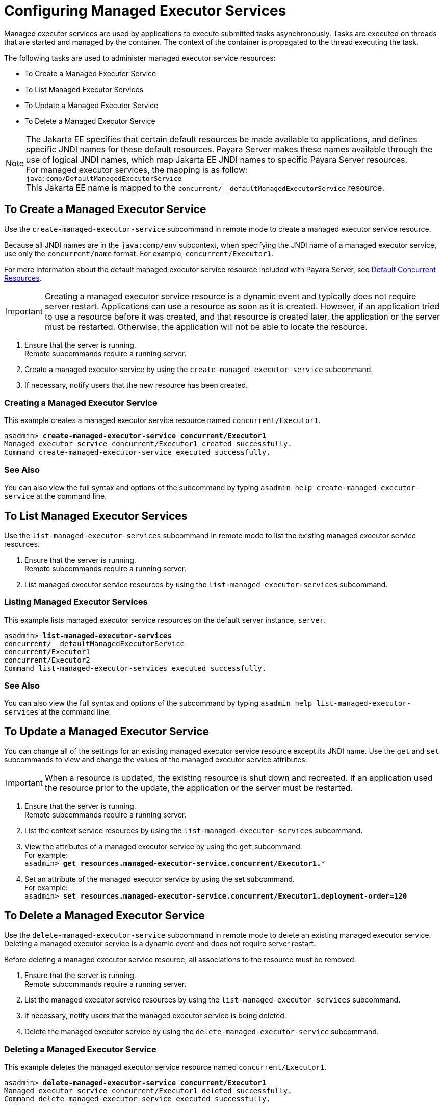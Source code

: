 [[configuring-managed-executor-services]]
= Configuring Managed Executor Services

Managed executor services are used by applications to execute submitted tasks asynchronously. Tasks are executed on threads that are started and managed by the container. The context of the container is propagated to the thread executing the task.

The following tasks are used to administer managed executor service resources:

* To Create a Managed Executor Service
* To List Managed Executor Services
* To Update a Managed Executor Service
* To Delete a Managed Executor Service

NOTE: The Jakarta EE specifies that certain default resources be made available to applications, and defines specific JNDI names for these default resources. Payara Server makes these names available through the use of logical JNDI names, which map Jakarta EE JNDI names to specific Payara Server resources. +
For managed executor services, the mapping is as follow: +
`java:comp/DefaultManagedExecutorService` +
This Jakarta EE name is mapped to the `concurrent/__defaultManagedExecutorService` resource.

[[to-create-managed-executor-service]]
== To Create a Managed Executor Service

Use the `create-managed-executor-service` subcommand in remote mode to create a managed executor service resource.

Because all JNDI names are in the `java:comp/env` subcontext, when specifying the JNDI name of a managed executor service, use only the `concurrent/name` format. For example, `concurrent/Executor1`.

For more information about the default managed executor service resource included with Payara Server, see xref:/Technical Documentation/Payara Server Documentation/Server Configuration And Management/Concurrency Enhancements/Default Concurrent Resources.adoc[Default Concurrent Resources].

IMPORTANT: Creating a managed executor service resource is a dynamic event and typically does not require server restart. Applications can use a resource as soon as it is created. However, if an application tried to use a resource before it was created, and that resource is created later, the application or the server must be restarted. Otherwise, the application will not be able to locate the resource.

. Ensure that the server is running. +
Remote subcommands require a running server.
. Create a managed executor service by using the `create-managed-executor-service` subcommand. 
. If necessary, notify users that the new resource has been created.

=== Creating a Managed Executor Service
This example creates a managed executor service resource named `concurrent/Executor1`.
[source, shell, subs="quotes"]
----
asadmin> *create-managed-executor-service concurrent/Executor1*
Managed executor service concurrent/Executor1 created successfully.
Command create-managed-executor-service executed successfully.
----

=== See Also

You can also view the full syntax and options of the subcommand by typing `asadmin help create-managed-executor-service` at the command line.

[[to-list-managed-executor-services]]
== To List Managed Executor Services

Use the `list-managed-executor-services` subcommand in remote mode to list the existing managed executor service resources. 

. Ensure that the server is running. +
Remote subcommands require a running server. 

. List managed executor service resources by using the `list-managed-executor-services` subcommand.

=== Listing Managed Executor Services
This example lists managed executor service resources on the default server instance, `server`.
[source, shell, subs="quotes"]
----
asadmin> *list-managed-executor-services*
concurrent/__defaultManagedExecutorService 
concurrent/Executor1 
concurrent/Executor2 
Command list-managed-executor-services executed successfully.
----

=== See Also

You can also view the full syntax and options of the subcommand by typing `asadmin help list-managed-executor-services` at the command line.

[[to-update-managed-executor-services]]
== To Update a Managed Executor Service

You can change all of the settings for an existing managed executor service resource except its JNDI name. Use the `get` and `set` subcommands to view and change the values of the managed executor service attributes.

IMPORTANT: When a resource is updated, the existing resource is shut down and recreated. If an application used the resource prior to the update, the application or the server must be restarted.

. Ensure that the server is running. +
Remote subcommands require a running server.
. List the context service resources by using the `list-managed-executor-services`
subcommand.
. View the attributes of a managed executor service by using the `get` subcommand. +
For example: +
`asadmin> *get resources.managed-executor-service.concurrent/Executor1.**`
. Set an attribute of the managed executor service by using the set subcommand. +
For example: +
`asadmin> *set resources.managed-executor-service.concurrent/Executor1.deployment-order=120*`

[[to-delete-managed-executor-services]]
== To Delete a Managed Executor Service

Use the `delete-managed-executor-service` subcommand in remote mode to delete an existing managed executor service. Deleting a managed executor service is a dynamic event and does not require server restart.

Before deleting a managed executor service resource, all associations to the resource must be removed.

. Ensure that the server is running. +
Remote subcommands require a running server.
. List the managed executor service resources by using the `list-managed-executor-services`
subcommand.
. If necessary, notify users that the managed executor service is being deleted.
. Delete the managed executor service by using the `delete-managed-executor-service` subcommand.

=== Deleting a Managed Executor Service
This example deletes the managed executor service resource named `concurrent/Executor1`.

[source, shell, subs="quotes"]
----
asadmin> *delete-managed-executor-service concurrent/Executor1*
Managed executor service concurrent/Executor1 deleted successfully.
Command delete-managed-executor-service executed successfully.
----

=== See Also

You can also view the full syntax and options of the subcommand by typing `asadmin help delete-managed-executor-service` at the command line.